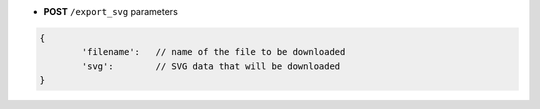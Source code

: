 * **POST** ``/export_svg`` parameters

.. code-block:: javascript

	{
		'filename':   // name of the file to be downloaded
		'svg':        // SVG data that will be downloaded
	}
